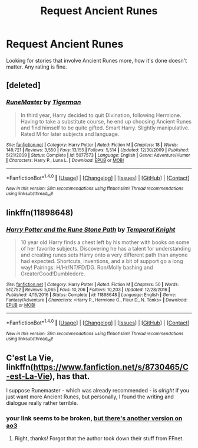 #+TITLE: Request Ancient Runes

* Request Ancient Runes
:PROPERTIES:
:Author: SnarkyAndProud
:Score: 2
:DateUnix: 1505444896.0
:DateShort: 2017-Sep-15
:END:
Looking for stories that involve Ancient Runes more, how it's done doesn't matter. Any rating is fine.


** [deleted]
:PROPERTIES:
:Score: 2
:DateUnix: 1505451792.0
:DateShort: 2017-Sep-15
:END:

*** [[http://www.fanfiction.net/s/5077573/1/][*/RuneMaster/*]] by [[https://www.fanfiction.net/u/397906/Tigerman][/Tigerman/]]

#+begin_quote
  In third year, Harry decided to quit Divination, following Hermione. Having to take a substitute course, he end up choosing Ancient Runes and find himself to be quite gifted. Smart Harry. Slightly manipulative. Rated M for later subjects and language.
#+end_quote

^{/Site/: [[http://www.fanfiction.net/][fanfiction.net]] *|* /Category/: Harry Potter *|* /Rated/: Fiction M *|* /Chapters/: 18 *|* /Words/: 149,721 *|* /Reviews/: 3,550 *|* /Favs/: 13,155 *|* /Follows/: 5,514 *|* /Updated/: 12/30/2009 *|* /Published/: 5/21/2009 *|* /Status/: Complete *|* /id/: 5077573 *|* /Language/: English *|* /Genre/: Adventure/Humor *|* /Characters/: Harry P., Luna L. *|* /Download/: [[http://www.ff2ebook.com/old/ffn-bot/index.php?id=5077573&source=ff&filetype=epub][EPUB]] or [[http://www.ff2ebook.com/old/ffn-bot/index.php?id=5077573&source=ff&filetype=mobi][MOBI]]}

--------------

*FanfictionBot*^{1.4.0} *|* [[[https://github.com/tusing/reddit-ffn-bot/wiki/Usage][Usage]]] | [[[https://github.com/tusing/reddit-ffn-bot/wiki/Changelog][Changelog]]] | [[[https://github.com/tusing/reddit-ffn-bot/issues/][Issues]]] | [[[https://github.com/tusing/reddit-ffn-bot/][GitHub]]] | [[[https://www.reddit.com/message/compose?to=tusing][Contact]]]

^{/New in this version: Slim recommendations using/ ffnbot!slim! /Thread recommendations using/ linksub(thread_id)!}
:PROPERTIES:
:Author: FanfictionBot
:Score: 2
:DateUnix: 1505451824.0
:DateShort: 2017-Sep-15
:END:


** linkffn(11898648)
:PROPERTIES:
:Author: KingSouma
:Score: 1
:DateUnix: 1505554275.0
:DateShort: 2017-Sep-16
:END:

*** [[http://www.fanfiction.net/s/11898648/1/][*/Harry Potter and the Rune Stone Path/*]] by [[https://www.fanfiction.net/u/1057022/Temporal-Knight][/Temporal Knight/]]

#+begin_quote
  10 year old Harry finds a chest left by his mother with books on some of her favorite subjects. Discovering he has a talent for understanding and creating runes sets Harry onto a very different path than anyone had expected. Shortcuts, inventions, and a bit of support go a long way! Pairings: H/Hr/NT/FD/DG. Ron/Molly bashing and GreaterGood!Dumbledore.
#+end_quote

^{/Site/: [[http://www.fanfiction.net/][fanfiction.net]] *|* /Category/: Harry Potter *|* /Rated/: Fiction M *|* /Chapters/: 50 *|* /Words/: 517,752 *|* /Reviews/: 5,065 *|* /Favs/: 10,206 *|* /Follows/: 10,203 *|* /Updated/: 12/28/2016 *|* /Published/: 4/15/2016 *|* /Status/: Complete *|* /id/: 11898648 *|* /Language/: English *|* /Genre/: Fantasy/Adventure *|* /Characters/: <Harry P., Hermione G., Fleur D., N. Tonks> *|* /Download/: [[http://www.ff2ebook.com/old/ffn-bot/index.php?id=11898648&source=ff&filetype=epub][EPUB]] or [[http://www.ff2ebook.com/old/ffn-bot/index.php?id=11898648&source=ff&filetype=mobi][MOBI]]}

--------------

*FanfictionBot*^{1.4.0} *|* [[[https://github.com/tusing/reddit-ffn-bot/wiki/Usage][Usage]]] | [[[https://github.com/tusing/reddit-ffn-bot/wiki/Changelog][Changelog]]] | [[[https://github.com/tusing/reddit-ffn-bot/issues/][Issues]]] | [[[https://github.com/tusing/reddit-ffn-bot/][GitHub]]] | [[[https://www.reddit.com/message/compose?to=tusing][Contact]]]

^{/New in this version: Slim recommendations using/ ffnbot!slim! /Thread recommendations using/ linksub(thread_id)!}
:PROPERTIES:
:Author: FanfictionBot
:Score: 1
:DateUnix: 1505554283.0
:DateShort: 2017-Sep-16
:END:


** C'est La Vie, linkffn([[https://www.fanfiction.net/s/8730465/C-est-La-Vie]]), has that.

I suppose Runemaster - which was already recommended - is /alright/ if you just want more Ancient Runes, but personally, I found the writing and dialogue really rather terrible.
:PROPERTIES:
:Author: vaiire
:Score: 0
:DateUnix: 1505453675.0
:DateShort: 2017-Sep-15
:END:

*** your link seems to be broken, [[http://archiveofourown.org/works/3390668/chapters/7419224][but there's another version on ao3]]
:PROPERTIES:
:Author: froststep
:Score: 2
:DateUnix: 1505462975.0
:DateShort: 2017-Sep-15
:END:

**** Right, thanks! Forgot that the author took down their stuff from FFnet.
:PROPERTIES:
:Author: vaiire
:Score: 1
:DateUnix: 1505606236.0
:DateShort: 2017-Sep-17
:END:
